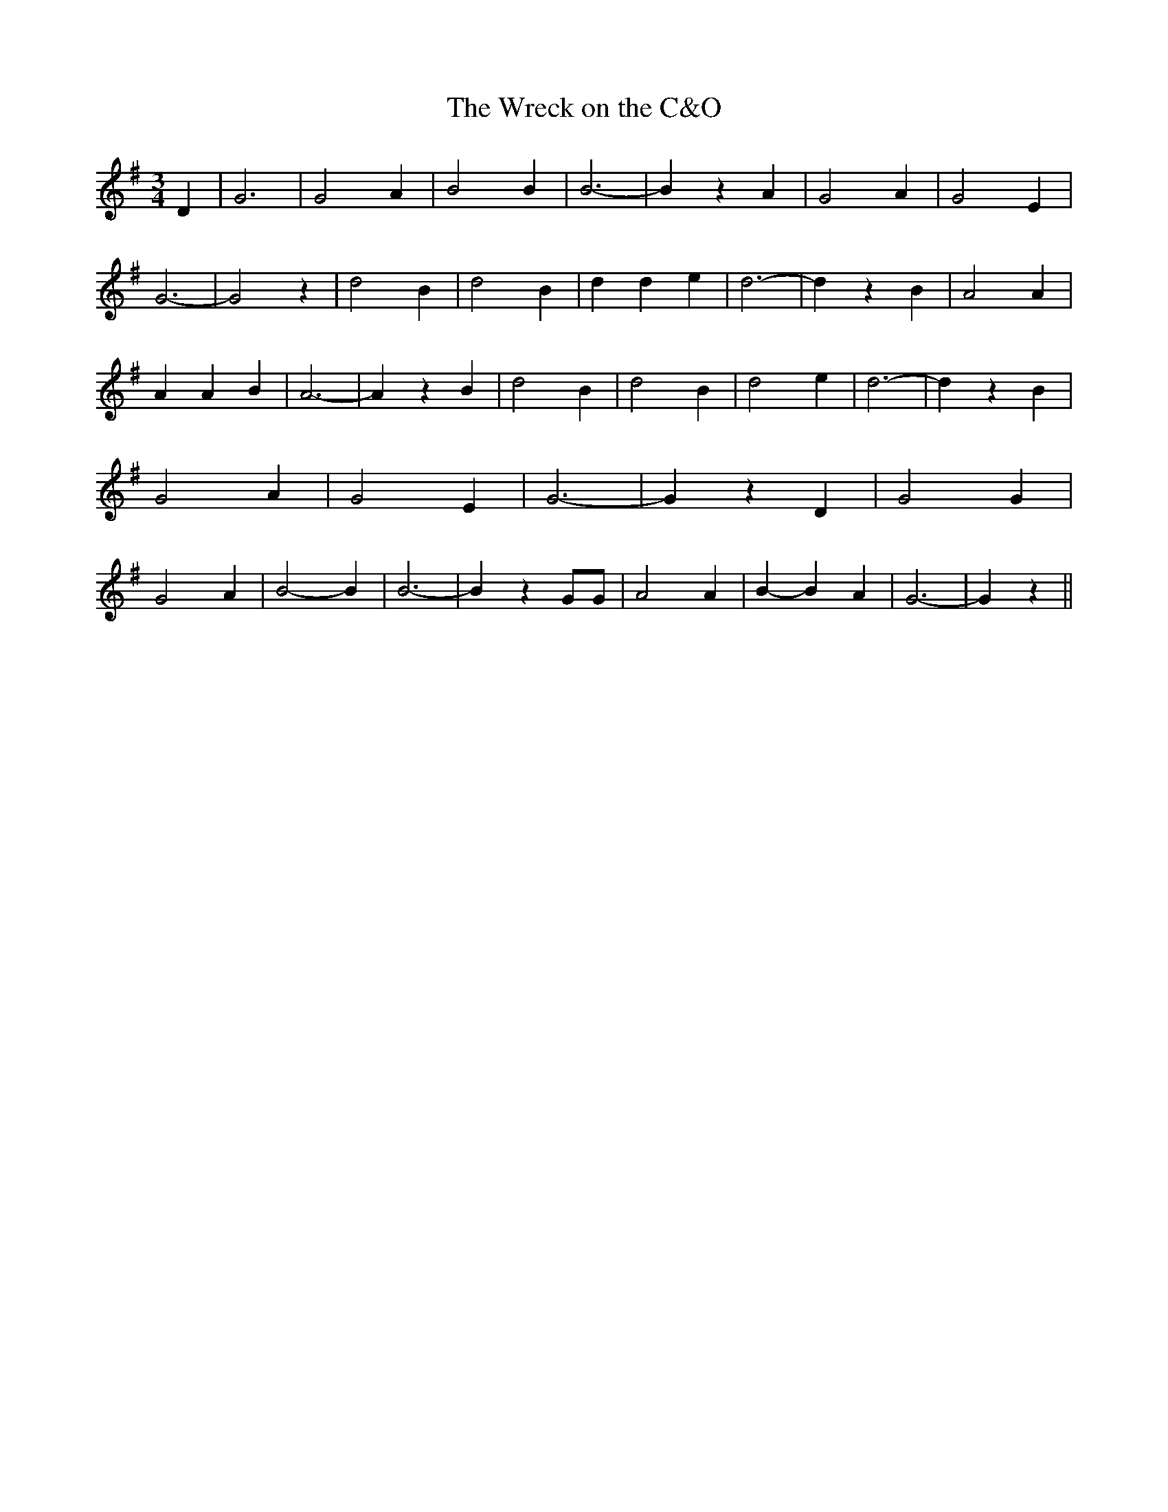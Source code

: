 % Generated more or less automatically by swtoabc by Erich Rickheit KSC
X:1
T:The Wreck on the C&O
M:3/4
L:1/4
K:G
 D| G3| G2 A| B2 B| B3-| B z A| G2 A| G2 E| G3-| G2 z| d2 B| d2 B|\
 d d e| d3-| d z B| A2 A| A A B| A3-| A z B-| d2 B| d2 B| d2- e| d3-|\
 d z B| G2 A| G2 E| G3-| G z D| G2 G| G2 A| B2- B| B3-| B z G/2G/2|\
 A2 A| B- B A| G3-| G z||


